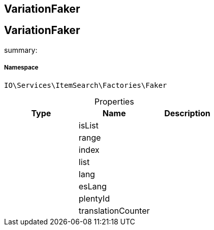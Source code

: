 :table-caption!:
:example-caption!:
:source-highlighter: prettify
:sectids!:

== VariationFaker


[[io__variationfaker]]
== VariationFaker

summary: 




===== Namespace

`IO\Services\ItemSearch\Factories\Faker`





.Properties
|===
|Type |Name |Description

|
    |isList
    |
|
    |range
    |
|
    |index
    |
|
    |list
    |
|
    |lang
    |
|
    |esLang
    |
|
    |plentyId
    |
|
    |translationCounter
    |
|===

